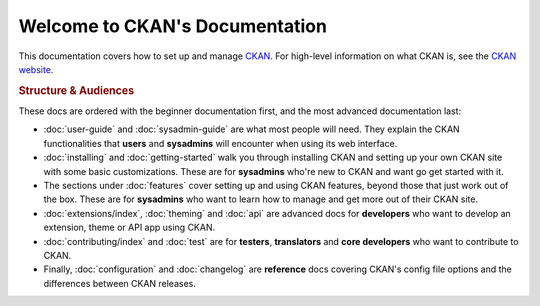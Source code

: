 ===============================
Welcome to CKAN's Documentation
===============================

This documentation covers how to set up and manage `CKAN <http://ckan.org>`_.
For high-level information on what CKAN is, see the
`CKAN website <http://ckan.org>`_.

.. rubric:: Structure & Audiences

These docs are ordered with the beginner documentation first, and the most
advanced documentation last:

* :doc:`user-guide` and :doc:`sysadmin-guide` are what most people will need.
  They explain the CKAN functionalities that **users** and **sysadmins** will
  encounter when using its web interface.

* :doc:`installing` and :doc:`getting-started` walk you through installing CKAN
  and setting up your own CKAN site with some basic customizations.  These
  are for **sysadmins** who're new to CKAN and want go get started with it.

* The sections under :doc:`features` cover setting up and using CKAN features,
  beyond those that just work out of the box.  These are for **sysadmins** who
  want to learn how to manage and get more out of their CKAN site.

* :doc:`extensions/index`, :doc:`theming` and :doc:`api` are advanced docs
  for **developers** who want to develop an extension, theme or API app using
  CKAN.

* :doc:`contributing/index` and :doc:`test` are for **testers**, **translators** and
  **core developers** who want to contribute to CKAN.

* Finally, :doc:`configuration` and :doc:`changelog` are **reference** docs
  covering CKAN's config file options and the differences between CKAN
  releases.
